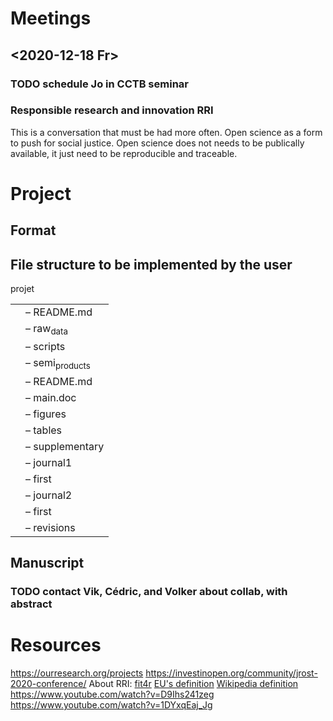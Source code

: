 * Meetings
** <2020-12-18 Fr>
*** TODO schedule Jo in CCTB seminar
*** Responsible research and innovation                                 :RRI:
This is a conversation that must be had more often.
Open science as a form to push for social justice.
Open science does not needs to be publically available, it just need to be
reproducible and traceable.
* Project
** Format
   :LOGBOOK:
   - Note taken on [2021-01-04 Mo 14:16] \\
     Having a package to take care of all this would be great, but would also mean 
     maintenance, which is not my objective here.
     The objective is actually having a basic workflow of research and documentation, 
     and using the R/Jupyter notebook to navigate it.
   :END:
** File structure to be implemented by the user
   :LOGBOOK:
   CLOCK: [2021-01-13 Mi 11:01]
   :END:
projet
|-- README.md
|-- main.Rmd
|-- results
|   |-- README.md
|   |-- raw_data
|   |-- scripts
|   |-- semi_products
|-- text
|   |-- README.md
|   |-- main.doc
|   |-- figures
|   |-- tables
|   |-- supplementary
|-- submission
|   |-- journal1
|       |-- first
|   |-- journal2
|       |-- first
|       |-- revisions
** Manuscript
*** TODO contact Vik, Cédric, and Volker about collab, with abstract
* Resources
https://ourresearch.org/projects
https://investinopen.org/community/jrost-2020-conference/
About RRI:
[[https://fit4rri.eu/][fit4r]]
[[https://ec.europa.eu/programmes/horizon2020/en/h2020-section/responsible-research-innovation][EU's definition]]
[[https://en.wikipedia.org/wiki/Responsible_Research_and_Innovation][Wikipedia definition]]
https://www.youtube.com/watch?v=D9Ihs241zeg
https://www.youtube.com/watch?v=1DYxqEaj_Jg
